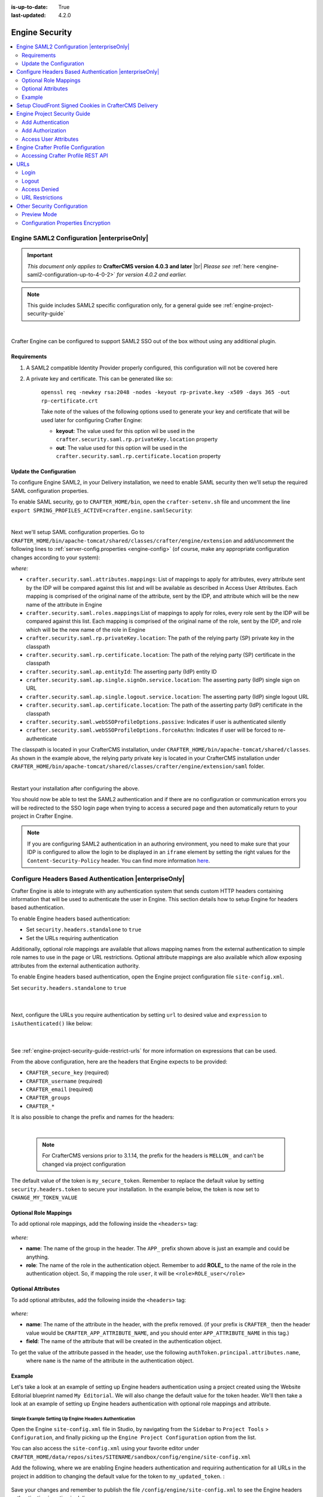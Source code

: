 :is-up-to-date: True
:last-updated: 4.2.0

.. _engine-security:

===============
Engine Security
===============
.. contents::
    :local:
    :depth: 2

.. _engine-saml2-configuration:

-------------------------------------------
Engine SAML2 Configuration |enterpriseOnly|
-------------------------------------------
.. version_tag::
    :label: Since
    :version: 4.0.3

.. important::
   *This document only applies to* **CrafterCMS version 4.0.3 and later** |br|
   *Please see* :ref:`here <engine-saml2-configuration-up-to-4-0-2>` *for version 4.0.2 and earlier.*

.. note:: This guide includes SAML2 specific configuration only, for a general guide see
   :ref:`engine-project-security-guide`

|

Crafter Engine can be configured to support SAML2 SSO out of the box without using any additional plugin.

^^^^^^^^^^^^
Requirements
^^^^^^^^^^^^
#. A SAML2 compatible Identity Provider properly configured, this configuration will not be covered here
#. A private key and certificate. This can be generated like so:

    ``openssl req -newkey rsa:2048 -nodes -keyout rp-private.key -x509 -days 365 -out rp-certificate.crt``

    Take note of the values of the following options used to generate your key and certificate that will be
    used later for configuring Crafter Engine:

    * **keyout**: The value used for this option wil be used in the ``crafter.security.saml.rp.privateKey.location`` property
    * **out**: The value used for this option will be used in the ``crafter.security.saml.rp.certificate.location`` property

^^^^^^^^^^^^^^^^^^^^^^^^
Update the Configuration
^^^^^^^^^^^^^^^^^^^^^^^^
To configure Engine SAML2, in your Delivery installation, we need to enable SAML security then we'll setup the required SAML configuration properties.

To enable SAML security, go to ``CRAFTER_HOME/bin``, open the ``crafter-setenv.sh`` file and uncomment the line ``export SPRING_PROFILES_ACTIVE=crafter.engine.samlSecurity``:

.. code-block:: sh
   :caption: *CRAFTER_HOME/bin/crafter-setenv.sh*

   # -------------------- Spring Profiles --------------------
   ...
   # Uncomment to enable SAML security
   export SPRING_PROFILES_ACTIVE=crafter.engine.samlSecurity
   # For multiple active spring profiles, create comma separated list

|

Next we'll setup SAML configuration properties. Go to ``CRAFTER_HOME/bin/apache-tomcat/shared/classes/crafter/engine/extension`` and add/uncomment the following lines to :ref:`server-config.properties <engine-config>` (of course, make any appropriate configuration changes according to your system):

.. code-block:: properties
   :caption: *CRAFTER_HOME/bin/apache-tomcat/shared/classes/crafter/engine/extension/server-config.properties*
   :linenos:

   #############################
   # SAML2 Security Properties #
   #############################
   # SAML attributes mapping
   crafter.security.saml.attributes.mappings=DisplayName:fullname,Avatar:profilePicture
   # SAML roles mapping
   crafter.security.saml.roles.mappings=editor:ROLE_EDITOR
   # SAML attribute role key
   crafter.security.saml.attributeName.role=Role
   ###############################################################
   ##         SAML Security Relying Party (SP) configuration    ##
   ###############################################################
   # {baseUrl} and {registrationId} are pre-defined macros and should not be modified
   # SAML relying party (SP) registration ID. {registrationId} macro will be replaced with this value
   crafter.security.saml.rp.registration.id=SSO
   # SAML relying party (SP) entity ID and metadata endpoint
   crafter.security.saml.rp.entity.id={baseUrl}/saml/metadata
   # SAML relying party (SP) login processing url. Must end with {registrationId}
   crafter.security.saml.rp.loginProcessingUrl=/saml/{registrationId}
   # SAML relying party (SP) assertion consumer service location. Must end with {registrationId}
   crafter.security.saml.rp.assertion.consumer.service.location={baseUrl}/saml/{registrationId}
   # SAML relying party (SP) assertion consumer service biding (POST or REDIRECT)
   crafter.security.saml.rp.assertion.consumer.service.binding=POST
   # SAML relying party (SP) logout URL
   crafter.security.saml.rp.logoutUrl=/saml/logout
   # SAML relying party (SP) single logout service location
   crafter.security.saml.rp.logout.service.location={baseUrl}/saml/logout
   # SAML relying party (SP) logout service binding (POST or REDIRECT)
   crafter.security.saml.rp.logout.service.binding=POST
   # SAML relying party (SP) metadata endpoint
   crafter.security.saml.rp.metadata.endpoint=/saml/metadata
   # SAML relying party (SP) private key location
   crafter.security.saml.rp.privateKey.location=classpath:crafter/engine/extension/saml/rp-private.key
   # SAML relying party (SP) certificate location
   crafter.security.saml.rp.certificate.location=classpath:crafter/engine/extension/saml/rp-certificate.crt
   ###############################################################
   ##      SAML Security Asserting Party (IdP) configuration    ##
   ###############################################################
   # SAML asserting party (IdP) entity ID:
   crafter.security.saml.ap.entityId=https://ap.example.org/ap-entity-id
   # SAML asserting party (IdP) single sign on service location
   crafter.security.saml.ap.single.signOn.service.location=https://ap.example.org/sso/saml
   # SAML asserting party (IdP) single sign on service binding (POST or REDIRECT)
   crafter.security.saml.ap.single.signOn.service.binding=POST
   # SAML asserting party (IdP) logout service location
   crafter.security.saml.ap.single.logout.service.location=https://ap.example.org/slo/saml
   # SAML asserting party (IdP) logout service binding (POST or REDIRECT)
   crafter.security.saml.ap.single.logout.service.binding=POST
   # SAML asserting party (IdP) want authn request signed
   crafter.security.saml.ap.want.authn.request.signed=false
   # SAML asserting party (IdP) certificate location
   crafter.security.saml.ap.certificate.location=classpath:crafter/engine/extension/saml/idp-certificate.crt
   ###############################################################
   ##            SAML Security other configuration              ##
   ###############################################################
   # SAML Web SSO profile options: authenticate the user silently
   crafter.security.saml.webSSOProfileOptions.passive=false
   # SAML Web SSO profile options: force user to re-authenticate
   crafter.security.saml.webSSOProfileOptions.forceAuthn=false

*where:*

- ``crafter.security.saml.attributes.mappings``: List of mappings to apply for attributes, every attribute sent
  by the IDP will be compared against this list and will be available as described in Access User Attributes.
  Each mapping is comprised of the original name of the attribute, sent by the IDP, and attribute which will
  be the new name of the attribute in Engine
- ``crafter.security.saml.roles.mappings``:List of mappings to apply for roles, every role sent by the IDP will
  be compared against this list. Each mapping is comprised of the original name of the role, sent by the IDP,
  and role which will be the new name of the role in Engine
- ``crafter.security.saml.rp.privateKey.location``: The path of the relying party (SP) private key in the classpath
- ``crafter.security.saml.rp.certificate.location``: The path of the relying party (SP) certificate in the classpath
- ``crafter.security.saml.ap.entityId``: The asserting party (IdP) entity ID
- ``crafter.security.saml.ap.single.signOn.service.location``: The asserting party (IdP) single sign on URL
- ``crafter.security.saml.ap.single.logout.service.location``: The asserting party (IdP) single logout URL
- ``crafter.security.saml.ap.certificate.location``:  The path of the asserting party (IdP) certificate in the classpath
- ``crafter.security.saml.webSSOProfileOptions.passive``: Indicates if user is authenticated silently
- ``crafter.security.saml.webSSOProfileOptions.forceAuthn``: Indicates if user will be forced to re-authenticate

The classpath is located in your CrafterCMS installation, under ``CRAFTER_HOME/bin/apache-tomcat/shared/classes``. As shown in the example above, the relying party private key is located in your CrafterCMS installation under ``CRAFTER_HOME/bin/apache-tomcat/shared/classes/crafter/engine/extension/saml`` folder.

.. code-block:: properties
   :caption: *CRAFTER_HOME/bin/apache-tomcat/shared/classes/crafter/engine/extension/server-config.properties*

   # SAML relying party (SP) private key location
   crafter.security.saml.rp.privateKey.location=classpath:crafter/engine/extension/saml/rp-private.key

|

Restart your installation after configuring the above.

You should now be able to test the SAML2 authentication and if there are no configuration or
communication errors you will be redirected to the SSO login page when trying to access a
secured page and then automatically return to your project in Crafter Engine.

.. note::
  If you are configuring SAML2 authentication in an authoring environment, you need to make sure that your IDP is
  configured to allow the login to be displayed in an ``iframe`` element by setting the right values for the
  ``Content-Security-Policy`` header. You can find more information
  `here <https://developer.mozilla.org/en-US/docs/Web/HTTP/Headers/Content-Security-Policy>`_.

.. TODO The following section can be put back in if we go back to supporting different SAML2 per project
    .. _saml2-multi-environment-support:

    ^^^^^^^^^^^^^^^^^^^^^^^^^^^^^^^^^^^^^^^^^^^^^^^^
    SAML2 Multi-Environment Support |enterpriseOnly|
    ^^^^^^^^^^^^^^^^^^^^^^^^^^^^^^^^^^^^^^^^^^^^^^^^
    When configuring SAML2 in an environment-specific project configuration file (``/config/engine/site-config.xml``), since the
    SAML2 configuration folder sits outside the environment folder, you can point to environment-specific SAML2
    files in the SAML2 folder for the following path/file configuration of SAML2:

    +------------------------------------+-------------------------------------------+-------------------------------------+
    || Property                          || Description                              || Default Value                      |
    +====================================+===========================================+=====================================+
    |``keystore.path``                   |The path of the keystore file in the repo  |``/config/engine/saml2/keystore.jks``|
    +------------------------------------+-------------------------------------------+-------------------------------------+
    |``identityProviderDescriptor``      |The path of the identity provider metadata |``/config/engine/saml2/idp.xml``     |
    |                                    |XML descriptor in the repo                 |                                     |
    +------------------------------------+-------------------------------------------+-------------------------------------+
    |``serviceProviderDescriptor``       |The path of the service provider metadata  |``/config/engine/saml2/sp.xml``      |
    |                                    |XML descriptor in the repo                 |                                     |
    +------------------------------------+-------------------------------------------+-------------------------------------+

    Use the format ``/config/engine/saml2/saml2-path-file-config-{myCustomEnv}.***`` for naming your SAML2 environment
    specific configuration files where ``{myCustomEnv}`` is the name of your environment.

    """""""
    Example
    """""""
    Say we're setting up SAML2 files for an environment named ``dev``. Using the format mentioned above, our environment
    specific SAML2 files will be the following:

    - ``/config/engine/saml2/keystore-dev.jks``
    - ``/config/engine/saml2/idp-dev.xml``
    - ``/config/engine/saml2/sp-dev.xml``

    Below is the SAML2 configuration using the above files in the project configuration file:

    .. code-block:: xml
       :caption: *Example SAML2 configuration for a custom environment*
       :emphasize-lines: 5,15,17

       <saml2>
         ...
         <keystore>
           <defaultCredential>abc-crafter-saml</defaultCredential>
           <path>/config/engine/saml2/keystore-dev.jks</path>
           <password encrypted="true">${enc:value}</password>
           <credentials>
             <credential>
               <name>abc-crafter-saml</name>
               <password encrypted="true">${enc:value}</password>
             </credential>
           </credentials>
         </keystore>
         <identityProviderName>http://www.okta.com/abc</identityProviderName>
         <identityProviderDescriptor>/config/engine/saml2/idp-dev.xml</identityProviderDescriptor>
         <serviceProviderName>https://intranet.abc.org/saml/SSO</serviceProviderName>
         <serviceProviderDescription>/config/engine/saml2/sp-dev.xml</serviceProviderDescription>
       </saml2>

.. _engine-headers-authentication:

-------------------------------------------------------
Configure Headers Based Authentication |enterpriseOnly|
-------------------------------------------------------
Crafter Engine is able to integrate with any authentication system that sends custom HTTP headers containing
information that will be used to authenticate the user in Engine. This section details how to setup Engine for
headers based authentication.

To enable Engine headers based authentication:

- Set ``security.headers.standalone`` to ``true``
- Set the URLs requiring authentication

Additionally, optional role mappings are available that allows mapping names from the external authentication to
simple role names to use in the page or URL restrictions. Optional attribute mappings are also available which
allow exposing attributes from the external authentication authority.

To enable Engine headers based authentication, open the Engine project configuration file ``site-config.xml``.

Set ``security.headers.standalone`` to ``true``

   .. code-block:: xml
      :caption: *Engine Project Configuration  - Enable headers authentication*
      :emphasize-lines: 4

      <security>
        ...
        <headers>
          <standalone>true</standalone>
        </headers>
      </security>

   |

Next, configure the URLs you require authentication by setting ``url`` to desired value and ``expression`` to
``isAuthenticated()`` like below:

   .. code-block:: xml
      :caption: *Engine Project Configuration  - setup url restrictions*
      :emphasize-lines: 3-6

      <security>
        <urlRestrictions>
          <restriction>
            <url>/**</url>
            <expression>isAuthenticated()</expression>
          </restriction>
        </urlRestrictions>
        ...
      </security>

   |

See :ref:`engine-project-security-guide-restrict-urls` for more information on expressions that can be used.

From the above configuration, here are the headers that Engine expects to be provided:

- ``CRAFTER_secure_key`` (required)
- ``CRAFTER_username`` (required)
- ``CRAFTER_email`` (required)
- ``CRAFTER_groups``
- ``CRAFTER_*``

It is also possible to change the prefix and names for the headers:

.. code-block:: xml
   :caption: *Engine Project Configuration  - change default header names*
   :linenos:

   <security>
     <headers>
       ...
       <names>
        <!-- Prefix that will be used for all headers, defaults to 'CRAFTER_' -->
        <prefix>MY_APP_</prefix>

        <!-- Name for the header containing the username, defaults to 'username' -->
        <username>user</username>

        <!-- Name for the header containing the email, defaults to 'email' -->
        <email>address</email>

        <!-- Name for the header containing the groups, defaults to 'groups' -->
        <groups>roles</groups>

        <!-- Name for the header containing the token, defaults to 'secure_key' -->
        <token>verification</token>

       </names>
       ...
     </headers>
   </security>

|

   .. note::
      For CrafterCMS versions prior to 3.1.14, the prefix for the headers is ``MELLON_`` and can't be changed via project configuration


The default value of the token is ``my_secure_token``. Remember to replace the default value by setting
``security.headers.token`` to secure your installation. In the example below, the token is now set to
``CHANGE_MY_TOKEN_VALUE``

   .. code-block:: xml
      :caption: *Engine Project Configuration  - Change the default value of the token*
      :emphasize-lines: 4

      <security>
      ...
        <headers>
          <token>CHANGE_MY_TOKEN_VALUE</token>
        </headers>
      </security>

^^^^^^^^^^^^^^^^^^^^^^
Optional Role Mappings
^^^^^^^^^^^^^^^^^^^^^^
To add optional role mappings, add the following inside the ``<headers>`` tag:

   .. code-block:: xml
      :caption: *Engine Project Configuration  - setup optional role mappings in header*
      :emphasize-lines: 5-8

      <security>
        <headers>
          ...
          <groups>
            <group>
              <name>APP_GROUP_NAME</name>    <!-- The name of the group in the header -->
              <role>ROLE_name_of_role</role> <!-- The name of the role in the authentication object -->
            </group>
          </groups>
          ...
        </headers>
      </security>


*where:*

* **name**: The name of the group in the header. The ``APP_`` prefix shown above is just an example and could be
  anything.
* **role**: The name of the role in the authentication object. Remember to add **ROLE_** to the name of the role in
  the authentication object. So, if mapping the role ``user``, it will be ``<role>ROLE_user</role>``

^^^^^^^^^^^^^^^^^^^
Optional Attributes
^^^^^^^^^^^^^^^^^^^
To add optional attributes, add the following inside the ``<headers>`` tag:

   .. code-block:: xml
      :caption: *Engine Project Configuration  - setup optional attributes in header*
      :linenos:
      :emphasize-lines: 5-10

      <security>
        <headers>
          ...
          <!-- Optional attribute mappings, allows to expose attributes from the external auth -->
          <attributes>
            <attribute>
              <name>APP_ATTRIBUTE_NAME</name>   <!-- The name of the attribute in the header, excluding the prefix -->
              <field>name</field>               <!-- The name of the attribute in the authentication object -->
            </attribute>
          </attributes>
          ...
        </headers>
      </security>


*where:*

* **name**: The name of the attribute in the header, with the prefix removed. (if your prefix is ``CRAFTER_`` then the
  header value would be ``CRAFTER_APP_ATTRIBUTE_NAME``, and you should enter ``APP_ATTRIBUTE_NAME`` in this tag.)
* **field**: The name of the attribute that will be created in the authentication object.

To get the value of the attribute passed in the header, use the following ``authToken.principal.attributes.name``,
 where ``name`` is the name of the attribute in the authentication object.

^^^^^^^
Example
^^^^^^^
Let's take a look at an example of setting up Engine headers authentication using a project created using the Website
Editorial blueprint named ``My Editorial``. We will also change the default value for the token header. We'll then take a
look at an example of setting up Engine headers authentication with optional role mappings and attribute.

"""""""""""""""""""""""""""""""""""""""""""""""""""""""
Simple Example Setting Up Engine Headers Authentication
"""""""""""""""""""""""""""""""""""""""""""""""""""""""
Open the Engine ``site-config.xml`` file in Studio, by navigating from the ``Sidebar`` to
``Project Tools`` > ``Configuration``, and finally picking up the ``Engine Project Configuration`` option from the list.

You can also access the ``site-config.xml`` using your favorite editor under
``CRAFTER_HOME/data/repos/sites/SITENAME/sandbox/config/engine/site-config.xml``

Add the following, where we are enabling Engine headers authentication and requiring authentication for all URLs in the
project in addition to changing the default value for the token to ``my_updated_token``. :

   .. code-block:: xml
      :caption: *Engine Project Configuration  - Example enabling headers authentication*

      <?xml version="1.0" encoding="UTF-8"?>
      <site>
        <version>2</version>
        <security>
          <urlRestrictions>
            <restriction>
              <url>/**</url>
              <expression>isAuthenticated()</expression>
            </restriction>
          </urlRestrictions>
          <headers>
            <standalone>true</standalone>
            <token>my_updated_token</token>
          </headers>
        </security>
      </site>

Save your changes and remember to publish the file ``/config/engine/site-config.xml`` to see the Engine headers
authentication in action in delivery.

Now, try viewing the Home page without the header attributes required, by entering in your browser
``localhost:9080?crafterSite=my-editorial``. The Home page will not be displayed without the required header attributes.

.. image:: /_static/images/site-admin/engine-headers-delivery-not-sent.webp
   :align: center
   :width: 75%
   :alt: Website Editorial Home Page view without the headers sent

|

This time, try viewing the Home page with the following header attributes and values:

- ``CRAFTER_secure_key``: my_updated_token
- ``CRAFTER_username``: jsmith
- ``CRAFTER_email``: jsmith@example.com

You should now see the Home page displayed

.. image:: /_static/images/site-admin/engine-headers-delivery-sent.webp
   :align: center
   :width: 75%
   :alt: Website Editorial Home Page view with the headers sent

|

See :ref:`engine-config` for more information on how to access the ``site-config.xml`` file.

"""""""""""""""""""""""""""""""""""""""""""""""""""""""""""""""""""""""""""""""""""""""""""
Example Setting Up Engine Headers Authentication with Optional Role Mappings and Attributes
"""""""""""""""""""""""""""""""""""""""""""""""""""""""""""""""""""""""""""""""""""""""""""
We'll now take a look at another example where we setup optional role mappings and attributes.

We'll setup the ``admin`` and the ``user`` roles and add the attribute ``APP_FULL_NAME``. We'll try to restrict
access to ``/articles/**`` for users with the ``user`` or ``admin`` role, then we'll try to display the
``APP_FULL_NAME`` value passed from the headers in our project. Remember that the ``ROLE_`` prefix is required

Open the Engine ``site-config.xml`` file in Studio, by navigating from the ``Sidebar`` to
``Project Tools`` > ``Configuration``, and finally picking up the ``Engine Project Configuration`` option from the dropdown.

Add the following to setup the ``admin`` and ``user`` role, and the attribute ``APP_FULL_NAME``:

   .. code-block:: xml
      :caption: *Engine Project Configuration  - Example Engine headers authentication with optional role mappings and attribute*
      :linenos:
      :emphasize-lines: 5, 13-22, 24-29

      <security>
        <urlRestrictions>
          <restriction>
            <url>/articles/**</url>
            <expression>hasAnyRole('user'\,'admin')</expression>
          </restriction>
        </urlRestrictions>
        <headers>
          <standalone>true</standalone>
          <token>my_updated_token</token>
          <!-- Optional role mappings, allows to map names from the external auth to simple role names to use in the page or url restrictions -->
          <!-- The APP_ prefix is just an example, the values can be anything -->
          <!-- The ROLE_ prefix is is required for the name of the role -->
          <groups>
            <group>
              <name>APP_ADMIN</name> <!-- The name of the group in the header -->
              <role>ROLE_admin</role>     <!-- The name of the role in the authentication object -->
            </group>
            <group>
              <name>APP_USER</name> <!-- The name of the group in the header -->
              <role>ROLE_user</role>     <!-- The name of the role in the authentication object -->
            </group>
          </groups>
          <!-- Optional attribute mappings, allows to expose attributes from the external auth -->
          <attributes>
            <attribute>
              <name>APP_FULL_NAME</name> <!-- The name of the attribute in the header -->
              <field>name</field>        <!-- The name of the attribute in the authentication object -->
            </attribute>
          </attributes>
        </headers>
      </security>

   |

For the ``expression`` in the URL restriction, remember to escape the comma as shown above
``<expression>hasAnyRole('user'\,'admin')</expression>``

When we send the following headers:

- ``CRAFTER_secure_key``: my_updated_token
- ``CRAFTER_username``: jsmith
- ``CRAFTER_email``: jsmith@example.com

Notice that when we try to view an article, since the user does not have either ``admin`` or ``user`` role, the page
is not available and will display the following message: ``The user doesn't have enough rights to access the page.``
In our example below, we tried previewing the article ``Top Books For Young Women`` with the headers listed above and
is shown the message below:

.. image:: /_static/images/site-admin/engine-headers-no-role.webp
   :align: center
   :width: 75%
   :alt: Website Editorial Article Page view without the proper role for the user

|


Let's now try sending the headers again, but this time with the role ``APP_USER`` for our user

- ``CRAFTER_secure_key``: my_updated_token
- ``CRAFTER_username``: jsmith
- ``CRAFTER_email``: jsmith@example.com
- ``CRAFTER_groups``: APP_USER

Notice that this time, we are able to preview the article correctly

.. image:: /_static/images/site-admin/engine-headers-w-role.webp
   :align: center
   :width: 75%
   :alt: Website Editorial Article Page view without the proper role for the user

|


The website editorial blueprint displays the value of the attribute with field ``name`` out of the box in the page
header. You can take a look at the ``header.ftl`` file on how the attribute is displayed. Open the ``Sidebar`` in
Studio, then navigate to ``/templates/web/components/`` then right click on ``header.ftl`` and select ``Edit``.
The ``authToken.principal.attributes.name`` contains the value passed for ``APP_FULL_NAME`` in the header

   .. code-block:: text
      :emphasize-lines: 5-6
      :caption: */templates/web/components/header.ftl*
      :linenos:

      <#import "/templates/system/common/cstudio-support.ftl" as studio />
      <header id="header" <@studio.componentAttr component=contentModel ice=true iceGroup="header"/>>
        <a href="/" class="logo"><img border="0" alt="${contentModel.logo_text_t!""}" src="${contentModel.logo_s!""}">
          <#if (authToken.principal)??>
            <#assign name = authToken.principal.attributes.name!"stranger" />
          <#else>
            <#assign name = "stranger" />
          </#if>

          Howdy, ${name}

         </a>
         ...
      </header>

|

Let's now try sending the headers again, but this time with the attribute ``APP_FULL_NAME``

- ``CRAFTER_secure_key``: my_updated_token
- ``CRAFTER_username``: jsmith
- ``CRAFTER_email``: jsmith@example.com
- ``CRAFTER_groups``: APP_USER
- ``CRAFTER_APP_FULL_NAME``: John Smith

Note that when sending the attribute ``APP_FULL_NAME`` in the header, the header prefix must be added as shown above.

When we preview a page, the value in the custom header is displayed:

.. image:: /_static/images/site-admin/engine-headers-APP-USER-NAME-displayed.webp
   :align: center
   :width: 75%
   :alt: Website Editorial Article Page view with the value of APP_USER_NAME displayed

|

|hr|

.. _setup-cloudfront-signed-cookies-in-crafter:

------------------------------------------------------
Setup CloudFront Signed Cookies in CrafterCMS Delivery
------------------------------------------------------
One way to provide access to restricted content through AWS CloudFront is to use signed cookies.
This section details how to setup CloudFront signed cookies for CrafterCMS with SSO.

From the  `AWS documentation <https://docs.aws.amazon.com/AmazonCloudFront/latest/DeveloperGuide/private-content-signed-cookies.html>`__

.. code-block:: text

      CloudFront signed cookies allow you to control who can access your content when you don't want to change your
      current URLs or when you want to provide access to multiple restricted files, for example, all of the files
      in the subscribers' area of a website.

Here are the steps:

1. Configure CloudFront to use signed cookies following this guide: https://docs.aws.amazon.com/AmazonCloudFront/latest/DeveloperGuide/private-content-signed-cookies.html
2. Add the Groovy class to your site's classes.

   .. literalinclude:: /_static/code/system-admin/CloudFrontUtils.groovy
      :language: groovy
      :caption: CloudFrontUtils.groovy
      :linenos:

3. Create a Groovy filter that checks for current user authentication/authorization on the requests that need it, and then calls the class method: ``CloudFrontUtils.setSignedCookies(request, response, siteConfig)``
4. Add the following config to Engine's site-config.xml:

   .. code-block:: xml
      :linenos:

      <aws>
        <cloudFront>
          <signedCookies>
            <domain><!--- Site's domain name, used by CloudFront --></domain>
            <resourcePath>static-assets/*</resourcePath>
            <keyPairId encrypted=""><!-- ID of the key pair created in step 1, recommended to be encrypted with Encrypt Marked from the UI  --></keyPairId>
            <privateKey encrypted=""><!-- Content of the private key created in step 1, recommended to be encrypted with Encrypt Marked from the UI</privateKey>
            <cloudFrontTimeToExpire><!--Time in minutes after which CloudFront will not allow access to the content using the cookie --></cloudFrontTimeToExpire>
            <cookieMaxAge><!-- Time in minutes after which the browser will consider the cookie expired --></cookieMaxAge>
          </signedCookies>
        </cloudFront>
      </aws>

   |

5. Configure an Error Page HTML in CloudFront for 403 errors, that will redirect to Engine using JS so that the SSO flow is started. It can be like the following:

   .. code-block:: html

      <!DOCTYPE html>
      <!-- saved from url=(0014)about:internet -->
      <html lang="en">
        <head>
          ...
          <script>
            if(document.location.hash.indexOf("dlink") == -1) {
              document.location = "/auth-asset?a=" + document.location.pathname + "#dlink";
            }
          </script>
          ...
        </head>
        <main id="main-content">
          <!-- PAGE CONTENT -->
          <script>
            if(document.location.hash.indexOf("dlink") != -1) {
              document.getElementById("headline").innerHTML = "403";
              document.getElementById("message").innerHTML = "You do not have permissions to access the requested resource. You will be redirected to the home page momentarily.";
              setTimeout(function(){ document.location = "/" }, 5000);
            }
          </script>
      </body></html>

   |

6. Create a ``/auth-asset`` page in your site with a Groovy script that only redirects back to the asset (the auth and cookie should have been already setup by filters):

   .. code-block::

      if(params.a) {
        response.sendRedirect(params.a)
      }

.. _engine-project-security-guide:

-----------------------------
Engine Project Security Guide
-----------------------------
The following guide will help you configure Crafter Engine to:

#. Add authentication for your project.
#. Add authorization so that access to certain pages and URLs of your project are restricted.

Crafter Engine is able to integrate with multiple authentication providers:

#. **Using SAML2**

   To configure SAML 2.0, follow the instructions: :ref:`engine-saml2-configuration`

#. **Using Crafter Profile**

   To configure Crafter Profile, follow the instructions: :ref:`engine-crafter-profile-configuration`

^^^^^^^^^^^^^^^^^^
Add Authentication
^^^^^^^^^^^^^^^^^^
"""""""""
Add Login
"""""""""
To add a login page:

#. In Crafter Studio, create a Home > Login page.
#. The page template should contain a form that POSTs to /crafter-security-login, sending the ``username``,
    ``password`` and ``rememberMe`` parameters, like in the following snippet:

   .. code-block:: html
     :linenos:

     <form action="/crafter-security-login" method="post">
         <label for="username">Username: </label>
         <input type="text" name="username"/>
         <br/>
         <label for="password">Password: </label>
         <input type="password" name="password"/>
         <br/>
         <input type="checkbox" name="rememberMe" value="true">Remember Me</input>
         <br/>
         <button type="submit">Sign in</button>
     </form>

""""""""""
Add Logout
""""""""""
To add logout, just add a link in the global header that points to /crafter-security-logout:

.. code-block:: html
 :linenos:

 <a href="/crafter-security-logout">Log Out</a>

^^^^^^^^^^^^^^^^^
Add Authorization
^^^^^^^^^^^^^^^^^
Adding authorization allows restricted access to certain pages and URLs of your project depending on what is setup.

""""""""""""""
Restrict Pages
""""""""""""""
You can restrict pages based on whether a user is authenticated or has a certain role. To do this, you need to follow
the next steps to create in the page content type a Repeating Group with a text Input for the roles:

#. In Studio, click on |projectTools|.
#. Click on **Content Types** then **Open Existing Type** and select the content type for the pages that you want to restrict.
#. On Controls, select the Repeating Group and add it to any Form Section (you can even create an Authorization section just for these fields).
#. In the Repeating Group properties, set the **Title** field to "Authorized Roles" and the **Name / Variable Name** field to "authorizedRoles."

    .. image:: /_static/images/site-admin/authorized_roles_properties.webp
        :alt: Engine Project Security Guide - Authorized Roles Properties

    |

       .. warning::
           The UI autofills the **Name/ Variable Name** field and adds postfixes as you're typing in the **Title** field. Remember to remove the postfix ``_o``, as ``authorizedRoles`` is a reserved variable name used by CrafterCMS. For a list of variable names used by CrafterCMS, see :ref:`form-control-variable-names` for more information

           The ``ROLE_`` prefix is optional for values in ``authorizedRoles``

#. Add an Input control inside the Repeating Group, with the **Title** field set to "Role" and the **Name / Variable Name** field set to "role". Make this Input required by checking the checkbox under **Constraints** in the **Required** field in the **Properties Explorer**.

    .. image:: /_static/images/site-admin/role_properties.webp
        :alt: Engine Project Security Guide - Role Properties

    |

       .. warning::
           The UI autofills the **Name / Variable Name** field and adds postfixes as you're typing in the **Title** field. Remember to remove the postfix ``_o``, as the ``role`` variable name is used by CrafterCMS for enforcing access to a page. For a list of variable names used by CrafterCMS, see :ref:`form-control-variable-names` for more information


#. Save the changes. The added fields should look like this:

    .. image:: /_static/images/site-admin/authorization_section.webp
        :alt: Engine Project Security Guide - Authorization Section

    |

With these changes, now you or any other content author can go to any page of this content type and add the roles that
are required to access the page. Two special roles which indicate authentication state can be used besides the roles
that are included in user profiles: ``Anonymous`` and ``Authenticated``. The complete access check algorithm executed
by Crafter Engine is described below:

#. If the page doesn't contain any role, no authentication is needed.
#. If the page has the role ``Anonymous``, no authentication is needed.
#. If the page has the role ``Authenticated``, just authentication is needed.
#. If the page has any other roles, the user needs to be authenticated and have any of those roles.

.. _engine-project-security-guide-restrict-urls:

"""""""""""""
Restrict URLs
"""""""""""""
Sometimes it is not enough to restrict a single page. Sometimes you need to restrict an entire project subtree, or
restrict several static assets. For this, CrafterCMS provides configuration parameters that allow you to restrict
access based on URL patterns. You just need to add configuration similar to the following in Config > Engine Project Configuration:

.. code-block:: xml
    :linenos:

    <security>
        <urlRestrictions>
            <restriction>
                <url>/user/*</url>
                <expression>hasAnyRole({'user'\, 'admin'})</expression>
            </restriction>
        </urlRestrictions>
    </security>

The ``<urlRestrictions>`` can contain any number of ``<restriction>`` elements. Each restriction is formed by an
Ant-style path pattern (``<url>``) and a Spring EL expression (``<expression>``) executed against the current profile.
If a request matches the URL, and the expression evaluates to false, access is denied. The following expressions can
be used:

*   ``isAnonymous()``
*   ``isAuthenticated()``
*   ``hasRole('role')``
*   ``hasAnyRole({'role1'\, 'role2'})``
*   ``permitAll()``
*   ``denyAll()``

.. note::
   For the ``<url>`` Ant-style path pattern, ``<url>/*</url>`` indicates just one level of the URL and ``<url>/**</url>`` indicates all urls. For more information on Ant-style path pattern matching, see https://docs.spring.io/spring/docs/current/javadoc-api/org/springframework/util/AntPathMatcher.html

   For the ``hasAnyRole`` expression, remember to escape the comma ``,`` separating the roles inside the expression as shown above.

   For more information, check
   :javadoc_base_url:`UrlAccessRestrictionCheckingProcessor.java <profile/org/craftercms/security/processors/impl/UrlAccessRestrictionCheckingProcessor.html>`
   and :javadoc_base_url:`AccessRestrictionExpressionRoot.java <profile/org/craftercms/security/utils/spring/el/AccessRestrictionExpressionRoot.html>`

.. _engine-security-access-attributes:

^^^^^^^^^^^^^^^^^^^^^^
Access User Attributes
^^^^^^^^^^^^^^^^^^^^^^
Once the authentication and authorization configurations are completed you can use the ``authToken`` object in
templates and scripts to access the current user attributes. The class of the object will change depending of the
authentication provider used, but you can always obtain an instance of |CustomUser| using the ``principal`` property.

.. code-block:: none
  :caption: Displaying the first name of the current user in Freemarker

  <#if authToken??>
    Hello ${authToken.principal.attributes.firstName}!
  <#else>
    <#-- show login button -->
  </#if>

.. note:: You can find more details about the ``authToken`` variable in :ref:`templating-api` or :ref:`groovy-java-api`

|

""""""""""""""""""""""""""""""
Migrating from Crafter Profile
""""""""""""""""""""""""""""""
Prior to version ``3.1.5`` Crafter Profile was the only security provider available, all projects created in previous
versions will continue to work without any changes, however if you need to migrate to a different provider like SAML2
you will need to replace all uses of the ``profile`` and ``authentication`` variables, both have been replaced with
``authToken``.

In templates and scripts you can replace all uses of ``profile`` with ``authToken`` and ``profile.attributes`` with
``authToken.principal.attributes``.

   .. note:: Some advanced uses like custom security filters will need to be updated to integrate with Spring Security


|

   .. important::
      **The variables** ``profile`` **and** ``authentication`` **will be null in most cases and should not be used anymore**


.. |CustomUser| replace:: :javadoc_base_url:`CustomUser <engine/org/craftercms/engine/util/spring/security/CustomUser.html>`

|hr|

.. _engine-crafter-profile-configuration:

------------------------------------
Engine Crafter Profile Configuration
------------------------------------
.. note:: This guide includes Crafter Profile specific configuration only, for a general guide see
          :ref:`engine-project-security-guide`

Crafter Engine needs access tokens to use Crafter Profile's API. Each project must have it's own access token. Follow the
next steps to create one:

#. Login to Crafter Profile Admin Console as a ``PROFILE_SUPERADMIN`` (by default the admin user has this role). *See* :ref:`here <crafter-profile-admin-console>` *for more information on the Crafter Profile Admin Console UI.*
#. Click on **New Access Token** in the navigation. Enter your project's name on **Application**, leave the **Master** checkbox
   unselected, pick a proper Expiration Date (10 years from the current date is ok) and on **Tenant Permissions** add
   your tenant's name to the input (*Remember that your tenant's name has to have the same name as your project. See the note below*) and click on **Add**. By default the admin console auto-selects the 3 actions
   mentioned before. If you're using the same access token as another environment (e.g. you want to use the same
   access token in dev and prod), copy the same access token ID from the other environment, and enter the same field
   values for Application, Master and Expiration Date. Finally, click on **Accept**.

   .. note::
       Authentication by default is done against a tenant with the same name as your project. See :ref:`profile-admin-tenants` for more information on creating a tenant.

   .. image:: /_static/images/new_access_token.webp
       :alt: Engine Crafter Profile Configuration - New Access Token
       :width: 65%

   |

#. Now that you have created the access token, you need to "tell" Engine to use it in your project. In Admin Console,
    click on **List Access Tokens** in the navigation menu and copy the ID of the token you just created. Then, depending
    on the mode Engine is running, add one of the following configurations (preview is ignored because normally
    predefined Personas are used, so there's no need to access the Crafter Profile app).

    .. code-block:: xml
      :linenos:

      <profile>
          <api>
              <accessTokenId>6604d59a-fe1b-4cb3-a76f-bdb1eb61e8c2</accessTokenId>
          </api>
      </profile>

.. TODO Discuss and see if it's safe to remove the section below
    """"""""""""""""""
    Add Authentication
    """"""""""""""""""
    ~~~~~~~~~~~~~~~~
    Add Registration
    ~~~~~~~~~~~~~~~~
    Normally, to add registration or sign up you just need to:

    #. Create a page with an HTML form that captures the user information for registration:

        .. code-block:: html
          :linenos:

          <form action="/registration" method="post">
              Email: <input type="text" name="email"></input><br/>
              First Name: <input type="text" name="firstname"></input><br/>
              Last Name: <input type="text" name="lastname"></input><br/>
              Password: <input type="password" name="password"></input><br/>
              <button type="submit">Submit</button>
          </form>

    #. Create a controller script that receives the information and creates the respective profile. Assuming the
        controller should be under /registration, you need to create a script under Scripts > controllers >
        registration.post.groovy, with code similar to the following:

        .. code-block:: groovy
          :linenos:

          import utils.MailHelper

          import org.craftercms.engine.exception.HttpStatusCodeException
          import org.craftercms.profile.api.Profile
          import org.craftercms.security.utils.SecurityUtils

          def sendVerificationEmail(mailHelper, profile) {
              def token = profileService.createVerificationToken(profile.id.toString())
              def verificationUrl = urlTransformationService.transform("toFullUrl", "/verifyacct?token=${token.id}")
              def model = [:]
                  model.profile = profile
                  model.verificationUrl = verificationUrl

              mailHelper.sendEmail("noreply@example.com", profile.email, "Verify Account", "/templates/mail/verify-account.ftl", model)
          }

          def email = params.email
          def firstName = params.firstname
          def lastName = params.lastname
          def password = params.password

          if (!email) {
              throw new HttpStatusCodeException(400, "Bad request: missing email")
          } else if (!firstName) {
              throw new HttpStatusCodeException(400, "Bad request: missing first name")
          } else if (!lastName) {
              throw new HttpStatusCodeException(400, "Bad request: missing last name")
          } else if (!password) {
              throw new HttpStatusCodeException(400, "Bad request: missing password")
          }

          def profile = profileService.getProfileByUsername(siteContext.siteName, email)
          if (profile == null) {
              def attributes = [:]
                  attributes.firstName = firstName
                  attributes.lastName = lastName

              profile = profileService.createProfile(siteContext.siteName, email, password, email, false, null, attributes, null)

              sendVerificationEmail(new MailHelper(siteContext.freeMarkerConfig.configuration), profile)

              return "redirect:/"
          } else {
              throw new HttpStatusCodeException(400, "User '${email}' already exists")
          }

    #. Create also a MailHelper.groovy file under Classes > groovy > utils, with the following code:

        .. code-block:: groovy
          :linenos:

          package utils

          import java.util.Properties

          import org.craftercms.commons.mail.impl.EmailFactoryImpl
          import org.craftercms.engine.exception.HttpStatusCodeException
          import org.springframework.mail.javamail.JavaMailSenderImpl

          class MailHelper {

              def emailFactory

              def MailHelper(freeMarkerConfig) {
                  def javaMailProperties = new Properties()
                      javaMailProperties["mail.smtp.auth"] = "false"
                    javaMailProperties["mail.smtp.starttls.enable"] = "false"

                  def mailSender = new JavaMailSenderImpl()
                      mailSender.host = "localhost"
                      mailSender.port = 25
                      mailSender.protocol = "smtp"
                      mailSender.defaultEncoding = "UTF-8"
                      mailSender.javaMailProperties = javaMailProperties

                  emailFactory = new EmailFactoryImpl()
                  emailFactory.mailSender = mailSender
                  emailFactory.freeMarkerConfig = freeMarkerConfig
              }

              def sendEmail(from, to, subject, templateName, templateModel) {
                  emailFactory.getEmail(from, (String[])[ to ], null, null, subject, templateName, templateModel, true).send()
              }

          }

    #. Create the Freemarker template that will be used to send the verification emails to the users, under Templates >
        mail > verify-account.ftl:

        .. code-block:: html
          :linenos:

          <p>Hi ${profile.attributes.firstName}!</p>

          <p>
              Thanks for joining MySite.com. To verify your new account, click or copy the link below in your browser:<br/>
              <a href="${verificationUrl}">${verificationUrl}</a>
          </p>

          <p>
              Thanks,<br/>
              The MySite.com Team
          </p>

    #. Finally, add the controller that will perform the profile verification when the user clicks on the link included
        in the email and is redirected. If we used the code above, the script should be put in Scripts > controllers >
        verifyacct.get.groovy:

        .. code-block:: groovy
          :linenos:

          import org.craftercms.engine.exception.HttpStatusCodeException

          def token = params.token
          if (token) {
              profileService.verifyProfile(token)

              return "/templates/web/account-verified.ftl"
          } else {
              throw new HttpStatusCodeException(400, "Bad request: token param is missing")
          }

    ~~~~~~~~~~~~~~~~~~
    Add Single Sign-On
    ~~~~~~~~~~~~~~~~~~
    Configure SSO headers with at least a CRAFTER_secure_key, CRAFTER_username, CRAFTER_email and CRAFTER_groups (which must be a comma separated list of string) in the header, then check in Crafter Profile Admin Console to make sure
    that the Single sign-on enabled checkbox is selected in the tenant page.

    .. image:: /_static/images/sso_enabled.webp

    All headers with the ``CRAFTER_`` prefix will be mapped, without the prefix, to the attributes you defined in the
    Crafter Profile tenant, when a new user needs to be created. So the configuration above will cause the Security
    Provider to create a user with firstName, lastName and displayName attributes.

       .. note::
          For CrafterCMS versions prior to 3.1.14, the prefix for the headers is ``MELLON_`` instead of ``CRAFTER_`` and can't be changed via project configuration.

    ~~~~~~~~~~~~~~~~~~
    Add Facebook Login
    ~~~~~~~~~~~~~~~~~~
    #. Be sure there's a connections attribute of Complex type defined for the project's Crafter Profile Tenant. This
        attribute is needed to store the Facebook connection info. To add this attribute to the Tenant, go to Crafter
        Profile Admin Console, select the Tenant and then add the attribute.

        .. image:: /_static/images/connections_attribute.webp

    #. Add the Facebook appSecret and appKey to your project's config (in Studio, Config > Engine Project Configuration), like this:

        .. code-block:: xml
          :linenos:

          <socialConnections>
              <facebookConnectionFactory>
                  <appId>YOUR_APP_ID</appId>
                  <appSecret>YOUR_APP_SECRET</appSecret>
              </facebookConnectionFactory>
          </socialConnections>

    #. Add a JS method that is triggered when the user clicks on the "Login with Facebook" button, that displays the FB
        login popup when the user clicks on "Connect with Facebook":

        .. code-block:: javascript
          :linenos:

          $("#connect").click(function() {
              try {
                  var top = (screen.height / 2) - (300/ 2);
                  var left = (screen.width / 2) - (500 / 2);
                  var fbDialog = window.open('/connect/facebook_dialog', 'fbDialog', 'width=500, height=300, top=' + top + ', left=' + left);
                  var interval = setInterval(function() {
                      if (fbDialog == null || fbDialog.closed) {
                          clearInterval(interval);

                          location.reload();
                      }
                  }, 1000);
              } catch(e) {}
          }

    #. Add a controller script under Scripts > controllers > connect > facebook_dialog.get.groovy, that will redirect to
        the actual Facebook login when the popup appears. The whole FB login process can be done with the help of the
        ``providerLoginSupport``, provided automatically to all scripts. The ``start(tenant, providerId, request,
        additionalParams, connectSupport)`` method is used to create the proper Facebook redirect URL. Also, by creating
        a custom ``ConnectSupport`` with a callbackUrl you can tell Facebook the URL to redirect to after the user has
        logged in.

        .. code-block:: groovy
          :linenos:

          import org.springframework.social.connect.web.ConnectSupport
          import org.springframework.util.LinkedMultiValueMap

          def connectSupport = new ConnectSupport()
              connectSupport.callbackUrl = urlTransformationService.transform("toFullUrl", "/connect/facebook")

          def additionalParams = new LinkedMultiValueMap<String, String>()
              additionalParams.add("scope", "email,public_profile")
              additionalParams.add("display", "popup")

          return "redirect:" + providerLoginSupport.start(siteContext.siteName, "facebook", request, additionalParams, connectSupport)

    #. Under Scripts > controllers > connect > facebook.get.groovy, add the script to complete the Facebook connection.
        By calling ``providerLoginSupport.complete(tenant, providerId, request)``, the login process will automatically
        be completed for you, and a new user will be created if there wasn't a previous one with the Facebook provided
        username or email.

        .. code-block:: groovy
          :linenos:

          providerLoginSupport.complete(siteContext.siteName, "facebook", request)

          return "/templates/web/fb-login-done.ftl"

^^^^^^^^^^^^^^^^^^^^^^^^^^^^^^^^^^
Accessing Crafter Profile REST API
^^^^^^^^^^^^^^^^^^^^^^^^^^^^^^^^^^
The following property allows you to configure the access token required to call Profile REST APIs:

* ``profile.api.accessToken``: The access token to use for the Profile REST calls.

|

|hr|

.. TODO review this and remember SAML is per instance
    * **security.saml.token:** The expected value for the secure key request header
    * **security.saml.groups:** Contains any number of ``<group>`` elements. Each ``<group>`` element contains a ``<name>`` element (The name of the group from the request header) and a ``<role>`` element (The value to use for the role in the profile).
    * **security.saml.attributes:** Contains any number of ``<attribute>`` elements. Each ``<attribute>`` element contains a ``<name>`` element (The name of the request header for the attribute) and a ``<field>`` element (The name of the field to use in the profile).

----
URLs
----
^^^^^
Login
^^^^^
The following properties allows you to configure various Login URLs:

* The ``security.login.formUrl`` property allows you to configure the URL of the login form page. The default is ``/login``.
* The ``security.login.defaultSuccessUrl`` property allows you to configure the URL to redirect to if the login was
  successful and the user couldn't be redirected to the previous page. The default is ``/``.
* The ``security.login.alwaysUseDefaultSuccessUrl`` property allows you to configure whether to always redirect to the
  default success URL. The default is ``false``.
* The ``security.login.failureUrl`` property allows you to configure the URL to redirect to if the login fails.
  The default is ``/login?login_error=true``.

.. code-block:: xml
    :caption: */config/engine/site-config.xml*

    <security>
      <login>
        <formUrl /> (The URL of the login form page)
        <defaultSuccessUrl /> (The URL to redirect to if the login was successful and the user could not be redirected to the previous page)
        <alwaysUseDefaultSuccessUrl /> (Sets whether to always redirect to the default success URL after a successful login)
        <failureUrl /> (The URL to redirect to if the login fails)
      </login>
    </security>


^^^^^^
Logout
^^^^^^
The ``security.logout.successUrl`` property allows you to configure the URL to redirect to after a successful logout.
The default is ``/``.

.. code-block:: xml
    :caption: */config/engine/site-config.xml*

    <security>
      <logout>
        <successUrl /> (The URL to redirect after a successful logout)
      </logout>
    </security>

^^^^^^^^^^^^^
Access Denied
^^^^^^^^^^^^^
The ``security.accessDenied.errorPageUrl`` property allows you to configure the URL of the page to show when
access has been denied to a user to a certain resource. The default is ``/access-denied``.

.. code-block:: xml
    :caption: */config/engine/site-config.xml*

    <security>
      <accessDenied>
        <errorPageUrl /> (The URL of the page to show when access has been denied to a user to a certain resource)
      </accessDenied>
    </security>

^^^^^^^^^^^^^^^^
URL Restrictions
^^^^^^^^^^^^^^^^
The **security.urlRestrictions:** property allows you to configure URL restrictions. It contains any number of
restriction elements. Each restriction is formed by an Ant-style path pattern (``<url>``) and a Spring EL
expression (``<expression>``) executed against the current profile. If a request matches the URL, and the
expression evaluates to false, access is denied. For more information, check
:javadoc_base_url:`UrlAccessRestrictionCheckingProcessor.java <profile/org/craftercms/security/processors/impl/UrlAccessRestrictionCheckingProcessor.html>`
and :javadoc_base_url:`AccessRestrictionExpressionRoot.java <profile/org/craftercms/security/utils/spring/el/AccessRestrictionExpressionRoot.html>`

.. note::
    For the ``<url>`` Ant-style path pattern, ``<url>/*</url>`` indicates just one level of the URL and ``<url>/**</url>`` indicates all urls. For more information on Ant-style path pattern matching, see https://docs.spring.io/spring/docs/current/javadoc-api/org/springframework/util/AntPathMatcher.html

.. code-block:: xml
    :caption: */config/engine/site-config.xml*

    <security>
      <urlRestrictions> (Contains any number of restriction elements)
        <restriction> (Restriction element, access is denied if a request matches the URL, and the expression evaluates to false)
          <url /> (URL pattern)
          <expression /> (Spring EL expression)
        </restriction>
      </urlRestrictions>
    </security>

|hr|

----------------------------
Other Security Configuration
----------------------------
.. _engine-security-preview-mode:

^^^^^^^^^^^^
Preview Mode
^^^^^^^^^^^^
.. version_tag::
    :label: Since
    :version: 4.2.0

In preview mode, CrafterCMS provides a security filter that can be enabled to intercept all requests and validates the following:

- ``crafterPreview`` cookie exists
- ``crafterPreview`` cookie decrypted value contains a site name and an expiration timestamp
- Site name matches the one from ``SiteContextResolver``
- Expiration timestamp is in the future

To enable the Engine Preview Mode security filters, set ``crafter.security.preview.enabled`` to true.

.. code-block:: properties
    :caption: *CRAFTER_HOME/bin/apache-tomcat/shared/classes/crafter/engine/extension/server-config.properties*

    #######################
    # Security Properties #
    #######################
    # If the preview security filters should be enabled
    crafter.security.preview.enabled=true

There may be some URLs that may not need filtering in Preview mode by the security filter when it is enabled.
To exclude a URL from being intercepted and validated by the security filter, add the URL to the
``crafter.security.preview.urlsToExclude`` property:

.. code-block:: properties
    :caption: *CRAFTER_HOME/bin/apache-tomcat/shared/classes/crafter/engine/extension/server-config.properties*

    # The URLs to be excluded from preview security checks
    crafter.security.preview.urlsToExclude=\
      /api/1/monitoring/**,\
      /api/1/site/context/**,\
      /api/1/site/cache/**

Enabling the security filter in Preview Mode requires the configuration encryption configurations (which are shared
between Studio and Engine) and admins will need to update the default configurations for the encryption key and salt in
:ref:`Studio <studio-cipher-configuration>` and in :ref:`Engine <engine-configuration-properties-encryption>`.

.. _engine-configuration-properties-encryption:

^^^^^^^^^^^^^^^^^^^^^^^^^^^^^^^^^^^
Configuration Properties Encryption
^^^^^^^^^^^^^^^^^^^^^^^^^^^^^^^^^^^
.. code-block:: properties
    :caption: *CRAFTER_HOME/bin/apache-tomcat/shared/classes/crafter/engine/extension/server-config.properties*

    # The key used for encryption of configuration properties
    crafter.security.encryption.key=${CRAFTER_ENCRYPTION_KEY}
    # The salt used for encryption of configuration properties
    crafter.security.encryption.salt=${CRAFTER_ENCRYPTION_SALT}

